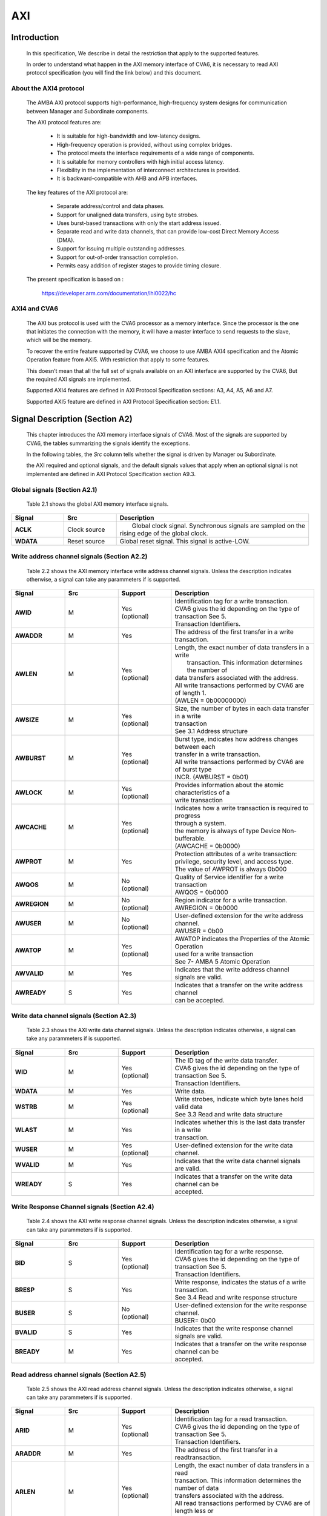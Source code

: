 ..
   Copyright 2021 Thales DIS design services SAS
   Licensed under the Solderpad Hardware Licence, Version 2.0 (the "License");
   you may not use this file except in compliance with the License.
   SPDX-License-Identifier: Apache-2.0 WITH SHL-2.0
   You may obtain a copy of the License at https://solderpad.org/licenses/

   Original Author:

.. _CVA6_AXI:

AXI
===

Introduction
------------
   In this specification, We describe in detail the restriction that apply to the supported features.

   In order to understand what happen in the AXI memory interface of CVA6, it is necessary to read AXI protocol specification (you will find the link below) and this document.


About the AXI4 protocol
~~~~~~~~~~~~~~~~~~~~~~~

   The AMBA AXI protocol supports high-performance, high-frequency system designs for communication between Manager and Subordinate components.

   The AXI protocol features are:

     * It is suitable for high-bandwidth and low-latency designs.
     * High-frequency operation is provided, without using complex bridges.
     * The protocol meets the interface requirements of a wide range of components.
     * It is suitable for memory controllers with high initial access latency.
     * Flexibility in the implementation of interconnect architectures is provided.
     * It is backward-compatible with AHB and APB interfaces.

   The key features of the AXI protocol are:

     * Separate address/control and data phases.
     * Support for unaligned data transfers, using byte strobes.
     * Uses burst-based transactions with only the start address issued.
     * Separate read and write data channels, that can provide low-cost Direct Memory Access (DMA).
     * Support for issuing multiple outstanding addresses.
     * Support for out-of-order transaction completion.
     * Permits easy addition of register stages to provide timing closure.

   The present specification is based on :

      https://developer.arm.com/documentation/ihi0022/hc


AXI4 and CVA6
~~~~~~~~~~~~~~~~~~

   The AXI bus protocol is used with the CVA6 processor as a memory interface. Since the processor is the one that initiates the connection with the memory, it will have a master interface to send requests to the slave, which will be the memory.

   To recover the entire feature supported by CVA6, we choose to use AMBA AXI4 specification and the Atomic Operation feature from AXI5. With restriction that apply to some features.

   This doesn’t mean that all the full set of signals available on an AXI interface are supported by the CVA6, But the required AXI signals are implemented.

   Supported AXI4 features are defined in AXI Protocol Specification sections: A3, A4, A5, A6 and A7.

   Supported AXI5 feature are defined in AXI Protocol Specification section: E1.1.








Signal Description (Section A2)
-------------------------------

   This chapter introduces the AXI memory interface signals of CVA6. Most of the signals are supported by CVA6, the tables summarizing the signals identify the exceptions.

   In the following tables, the *Src* column tells whether the signal is driven by Manager ou Subordinate.

   the AXI required and optional signals, and the default signals values that apply when an optional signal is not implemented are defined in AXI Protocol Specification section A9.3.



Global signals (Section A2.1)
~~~~~~~~~~~~~~~~~~~~~~~~~~~~~

   Table 2.1 shows the global AXI memory interface signals.



.. list-table::
   :widths: 15 15 55
   :header-rows: 1

   * - **Signal**
     - **Src**
     - **Description**
   * - **ACLK**
     - Clock source
     - |  Global clock signal. Synchronous signals are sampled on the
       | rising edge of the global clock.
   * - **WDATA**
     - Reset source
     - | Global reset signal. This signal is active-LOW.


Write address channel signals (Section A2.2)
~~~~~~~~~~~~~~~~~~~~~~~~~~~~~~~~~~~~~~~~~~~~

   Table 2.2 shows the AXI memory interface write address channel signals. Unless the description indicates otherwise, a signal can take any parammeters if is supported.


.. list-table::
   :widths: 15 15 15 40
   :header-rows: 1

   * - **Signal**
     - **Src**
     - **Support**
     - **Description**
   * - **AWID**
     - M
     - | Yes
       | (optional)
     - | Identification tag for a write transaction.
       | CVA6 gives the id depending on the type of transaction See 5.
       | Transaction Identifiers.
   * - **AWADDR**
     - M
     - Yes
     - | The address of the first transfer in a write transaction.
   * - **AWLEN**
     - M
     - | Yes
       | (optional)
     - | Length, the exact number of data transfers in a write
       |  transaction. This information determines the number of
       | data transfers associated with the address.
       | All write transactions performed by CVA6 are of length 1.
       | (AWLEN = 0b00000000)
   * - **AWSIZE**
     - M
     - | Yes
       | (optional)
     - | Size, the number of bytes in each data transfer in a write
       | transaction
       | See 3.1 Address structure
   * - **AWBURST**
     - M
     - | Yes
       | (optional)
     - | Burst type, indicates how address changes between each
       | transfer in a write transaction.
       | All write transactions performed by CVA6 are of burst type
       | INCR. (AWBURST = 0b01)
   * - **AWLOCK**
     - M
     - | Yes
       | (optional)
     - | Provides information about the atomic characteristics of a
       | write transaction
   * - **AWCACHE**
     - M
     - | Yes
       | (optional)
     - | Indicates how a write transaction is required to progress
       | through a system.
       | the memory is always of type Device Non-bufferable.
       | (AWCACHE = 0b0000)
   * - **AWPROT**
     - M
     - Yes
     - | Protection attributes of a write transaction:
       | privilege, security level, and access type.
       | The value of AWPROT is always 0b000
   * - **AWQOS**
     - M
     - | No
       | (optional)
     - | Quality of Service identifier for a write transaction
       | AWQOS = 0b0000
   * - **AWREGION**
     - M
     - | No
       | (optional)
     - | Region indicator for a write transaction.
       | AWREGION = 0b0000
   * - **AWUSER**
     - M
     - | No
       | (optional)
     - | User-defined extension for the write address channel.
       | AWUSER = 0b00
   * - **AWATOP**
     - M
     - | Yes
       | (optional)
     - | AWATOP indicates the Properties of the Atomic Operation
       | used for a write transaction
       | See 7- AMBA 5 Atomic Operation
   * - **AWVALID**
     - M
     - Yes
     - | Indicates that the write address channel signals are valid.
   * - **AWREADY**
     - S
     - Yes
     - | Indicates that a transfer on the write address channel
       | can be accepted.




Write data channel signals (Section A2.3)
~~~~~~~~~~~~~~~~~~~~~~~~~~~~~~~~~~~~~~~~~~

   Table 2.3 shows the AXI write data channel signals. Unless the description indicates otherwise, a signal can take any parammeters if is supported.

.. list-table::
   :widths: 15 15 15 40
   :header-rows: 1

   * - **Signal**
     - **Src**
     - **Support**
     - **Description**
   * - **WID**
     - M
     - | Yes
       | (optional)
     - | The ID tag of the write data transfer.
       | CVA6 gives the id depending on the type of transaction See 5.
       | Transaction Identifiers.
   * - **WDATA**
     - M
     - Yes
     - | Write data.
   * - **WSTRB**
     - M
     - | Yes
       | (optional)
     - | Write strobes, indicate which byte lanes hold valid data
       | See 3.3 Read and write data structure
   * - **WLAST**
     - M
     - Yes
     - | Indicates whether this is the last data transfer in a write
       | transaction.
   * - **WUSER**
     - M
     - | Yes
       | (optional)
     - | User-defined extension for the write data channel.
   * - **WVALID**
     - M
     - Yes
     - | Indicates that the write data channel signals are valid.
   * - **WREADY**
     - S
     - Yes
     - | Indicates that a transfer on the write data channel can be
       | accepted.




Write Response Channel signals (Section A2.4)
~~~~~~~~~~~~~~~~~~~~~~~~~~~~~~~~~~~~~~~~~~~~~

   Table 2.4 shows the AXI write response channel signals. Unless the description indicates otherwise, a signal can take any parammeters if is supported.


.. list-table::
   :widths: 15 15 15 40
   :header-rows: 1

   * - **Signal**
     - **Src**
     - **Support**
     - **Description**
   * - **BID**
     - S
     - | Yes
       | (optional)
     - | Identification tag for a write response.
       | CVA6 gives the id depending on the type of transaction See 5.
       | Transaction Identifiers.
   * - **BRESP**
     - S
     - Yes
     - | Write response, indicates the status of a write transaction.
       | See 3.4 Read and write response structure
   * - **BUSER**
     - S
     - | No
       | (optional)
     - | User-defined extension for the write response channel.
       | BUSER= 0b00
   * - **BVALID**
     - S
     - Yes
     - | Indicates that the write response channel signals are valid.
   * - **BREADY**
     - M
     - Yes
     - | Indicates that a transfer on the write response channel can be
       | accepted.




Read address channel signals (Section A2.5)
~~~~~~~~~~~~~~~~~~~~~~~~~~~~~~~~~~~~~~~~~~~

   Table 2.5 shows the AXI read address channel signals. Unless the description indicates otherwise, a signal can take any parammeters if is supported.


.. list-table::
   :widths: 15 15 15 40
   :header-rows: 1

   * - **Signal**
     - **Src**
     - **Support**
     - **Description**
   * - **ARID**
     - M
     - | Yes
       | (optional)
     - | Identification tag for a read transaction.
       | CVA6 gives the id depending on the type of transaction See 5.
       | Transaction Identifiers.
   * - **ARADDR**
     - M
     - | Yes
     - | The address of the first transfer in a readtransaction.
   * - **ARLEN**
     - M
     - | Yes
       | (optional)
     - | Length, the exact number of data transfers in a read
       | transaction. This information determines the number of data
       | transfers associated with the address.
       | All read transactions performed by CVA6 are of length less or
       | equal to ICACHE_LINE_WIDTH/64
   * - **ARSIZE**
     - M
     - | Yes
       | (optional)
     - | Size, the number of bytes in each data transfer in a read
       | transaction
       | See 3.1 Address structure
   * - **ARBURST**
     - M
     - | Yes
       | (optional)
     - | Burst type, indicates how address changes between each
       | transfer in a read transaction.
       | All Read transactions performed by CVA6 are of burst type INCR.
       | (ARBURST = 0b01)
   * - **ARLOCK**
     - M
     - | Yes
       | (optional)
     - | Provides information about the atomic characteristics of
       | a read transaction
   * - **ARCACHE**
     - M
     - | Yes
       | (optional)
     - | Indicates how a read transaction is required to progress
       | through a system.
       | The memory is always of type Device Non-bufferable.
       | (ARCACHE = 0b0000)
   * - **ARPROT**
     - M
     - | Yes
     - | Protection attributes of a read transaction:
       | privilege, security level, and access type.
       | The value of ARPROT is always 0b000
   * - **ARQOS**
     - M
     - | No
       | (optional)
     - | Quality of Service identifier for a read transaction
       | ARQOS= 0b00
   * - **ARREGION**
     - M
     - | No
       | (optional)
     - | Region indicator for a read transaction.
       | ARREGION= 0b00
   * - **ARUSER**
     - M
     - | No
       | (optional)
     - | User-defined extension for the read address channel.
       | ARUSER= 0b00
   * - **ARVALID**
     - M
     - | Yes
       | (optional)
     - | Indicates that the read address channel signals are valid.
   * - **ARREADY**
     - S
     - | Yes
       | (optional)
     - | Indicates that a transfer on the read address channel can be
       | accepted.




Read data channel signals (Section A2.6)
~~~~~~~~~~~~~~~~~~~~~~~~~~~~~~~~~~~~~~~~

   Table 2.6 shows the AXI read data channel signals. Unless the description indicates otherwise, a signal can take any parammeters if is supported.


.. list-table::
   :widths: 15 15 15 40
   :header-rows: 1

   * - **Signal**
     - **Src**
     - **Support**
     - **Description**
   * - **RID**
     - S
     - | Yes
       | (optional)
     - | The ID tag of the read data transfer.
       | CVA6 gives the id depending on the type of transaction See 5.
       | Transaction Identifiers.
   * - **RDATA**
     - S
     - Yes
     - | Read data.
   * - **RLAST**
     - S
     - Yes
     - | Indicates whether this is the last data transfer in a read
       | transaction.
   * - **RUSER**
     - S
     - | Yes
       | (optional)
     - | User-defined extension for the read data channel.
       | Not supported. (RUSER= 0b00)
   * - **RVALID**
     - S
     - Yes
     - | Indicates that the read data channel signals are valid.
   * - **RREADY**
     - M
     - Yes
     - | Indicates that a transfer on the read data channel can be accepted.




Single Interface Requirements: Transaction structure (Section A3.4)
--------------------------------------------------------------------
|

This section describes the structure of transactions. The following sections define the address, data, and response
structures

|

Address structure (Section A3.4.1)
~~~~~~~~~~~~~~~~~~~~~~~~~~~~~~~~~~

The AXI protocol is burst-based. The Manager begins each burst by driving control information and the address of the first byte in the transaction to the Subordinate. As the burst progresses, the Subordinate must calculate the addresses of subsequent transfers in the burst.

**Burst length**


   The burst length is specified by:

   • **ARLEN[7:0]**, for read transfers
   • **AWLEN[7:0]**, for write transfers

   The burst length for AXI4 is defined as:

      ``Burst_Length = AxLEN[3:0] + 1``

   CVA6 has some limitation governing the use of bursts:

   * *All read transactions performed by CVA6 are of  burst length less or equal to ICACHE_LINE_WIDTH/64*
   * *All write transactions performed by CVA6 are of  burst length equal to 1.*

**Burst size**


   The maximum number of bytes to transfer in each data transfer, or beat, in a burst, is specified by:

   * **ARSIZE[2:0]**, for read transfers
   * **AWSIZE[2:0]**, for write transfers

   *AXI DATA WIDTH used by CVA6 is 64-bit. For that, the maximum value can be taking by AXSIZE is 3 (8 bytes by transfer)*


**Burst type**

   The AXI protocol defines three burst types:

   * **FIXED**
   * **INCR**
   * **WRAP**

   The burst type is specified by:

   * **ARBURST[1:0]**, for read transfers
   * **AWBURST[1:0]**, for write transfers

   *All transactions performed by CVA6 are of burst type INCR. (AXBURST = 0b01)*




Data read and write structure : Write strobes (Section A3.4.4)
~~~~~~~~~~~~~~~~~~~~~~~~~~~~~~~~~~~~~~~~~~~~~~~~~~~~~~~~~~~~~~

   The WSTRB[n:0] signals when HIGH, specify the byte lanes of the data bus that contain valid information. There is one write strobe
   for each 8 bits of the write data bus, therefore WSTRB[n] corresponds to WDATA[(8n)+7: (8n)].

   *Since  AXI DATA WIDTH  For CVA6 equal to 64 then  n = 7*

Read and write response structure (Section A3.4.5)
~~~~~~~~~~~~~~~~~~~~~~~~~~~~~~~~~~~~~~~~~~~~~~~~~~

   The AXI protocol provides response signaling for both read and write transactions:

   * For read transactions, the response information from the Subordinate is signaled on the read data channel.
   * For write transactions the response information is signaled on the write response channel.

   *CVA6 does not consider the responses sent by the memory except in the exclusive Access ( XRESP[1:0] = 0b01 )*

Transaction Attributes: Memory types (Section A4)
--------------------------------------------------

   This chapter describes the attributes that determine how a transaction should be treated by the AXI slave that is connected to the CVA6.

   *We have AXCACHE always take 0b0000. For the memory should be a Device Non-bufferable.*

   The required behavior for Device Non-bufferable memory is:

   * The write response must be obtained from the final destination.
   * Read data must be obtained from the final destination.
   * Transactions are Non-modifiable.
   * Reads must not be prefetched. Writes must not be merged.


Transaction Identifiers (Section A5)
-------------------------------------

   The AXI protocol includes AXI ID transaction identifiers. A Manager can use these to identify separate transactions that must be returned in order.

   The CVA6 identify each type of transaction with a specifique ID

      *For read transaction id can be 0 or 1.*

      *For write transaction id = 1.*

      *For Atomic operation id = 3. This ID must be sent in the write channels and also in the read channel if the transaction performed requires response data.*

AXI Ordering Model (Section A6)
-------------------------------

AXI ordering model overview (Section A6.1)
~~~~~~~~~~~~~~~~~~~~~~~~~~~~~~~~~~~~~~~~~~~


   The AXI ordering model is based on the use of the transaction identifier, which is signaled on ARID or AWID.

   Transaction requests on the same channel, with the same ID and destination are guaranteed to remain in order.

   Transaction responses with the same ID are returned in the same order as the requests were issued.

   Write transaction requests, with the same destination are guaranteed to remain in order. Because all write transaction performed by CVA6 have the same ID.

   CVA6 can perform multiple outstanding write addresses.

   CVA6 cannot perform a Read and Write transaction at the same time. Therefore there no ordering problems between Read and write transactions



   The ordering model does not give any ordering guarantees between:

   * Transactions from different Managers
   * Read Transactions with different IDs
   * Transactions to different Memory locations

   If the CVA6 requires ordering between transactions that have no ordering guarantee, the Manager must wait to receive a response to the first transaction before issuing the second transaction.


Memory locations and Peripheral regions (Section A6.2)
~~~~~~~~~~~~~~~~~~~~~~~~~~~~~~~~~~~~~~~~~~~~~~~~~~~~~~

   The address map in AMBA is made up of Memory locations and Peripheral regions. But the AXI is associated to the mimory interface of CVA6.

   A Memory location has all of the following properties:

   * A read of a byte from a Memory location returns the last value that was written to that byte location.
   * A write to a byte of a Memory location updates the value at that location to a new value that is obtained by a subsequent read of that location.
   * Reading or writing to a Memory location has no side-effects on any other Memory location.
   * Observation guarantees for Memory are given for each location.
   * The size of a Memory location is equal to the single-copy atomicity size for that component.


Transactions and ordering (Section A6.3)
~~~~~~~~~~~~~~~~~~~~~~~~~~~~~~~~~~~~~~~~

   A transaction is a read or a write to one or more address locations. The locations are determined by AxADDR and any relevant qualifiers such as the Non-secure bit in AxPROT.

   * Ordering guarantees are given only between accesses to the same Memory location or Peripheral region.
   * A transaction to a Peripheral region must be entirely contained within that region.
   * A transaction that spans multiple Memory locations has multiple ordering guarantees.

   *Transaction performed by CVA6 is of type Device. Because AxCACHE[1] deasserted.*

   Device transactions can be used to access Peripheral regions or Memory locations.

   *A write transaction performed by CVA6 is Non-bufferable (It is possible to send an early response to Bufferable write). Because AxCACHE[0] deasserted.*

Ordered write observation (Section A6.8)
~~~~~~~~~~~~~~~~~~~~~~~~~~~~~~~~~~~~~~~~
   To improve compatibility with interface protocols that support a different ordering model, a Subordinate interface can give stronger ordering guarantees for write transactions. A stronger ordering guarantee is known as Ordered Write Observation.

   *The CVA6 AXI interface exhibits Ordered Write Observation, so The Ordered_Write_Observation property is True.*

   An interface that exhibits Ordered Write Observation gives guarantees for write transactions that are not dependent on the destination or address:

   * A write W1 is guaranteed to be observed by a write W2, where W2 is issued after W1, from the same Manager, with the same ID.

Atomic transactions (Section E1.1)
-----------------------------------

   AMBA 5 introduces Atomic transactions, which perform more than just a single access and have an operation that is associated with the transaction. Atomic transactions enable sending the operation to the data, permitting the operation to be performed closer to where the data is located. Atomic transactions are suited to situations where the data is located a significant distance from the agent that must perform the operation.

   *The Atomic_Transactions property is False for CV32A6-step1*

   *CVA6 support just the AtomicLoad and AtomicSwap transaction. So AWATOP[5:4] can be 00, 10 or 11*

   *CVA6 perform only little-endian operation. So AWATOP[3] = 0*

   *For AtomicLoad, CVA6 support all arithmetic operations encoded on the lower-order AWATOP[2:0] signals*
